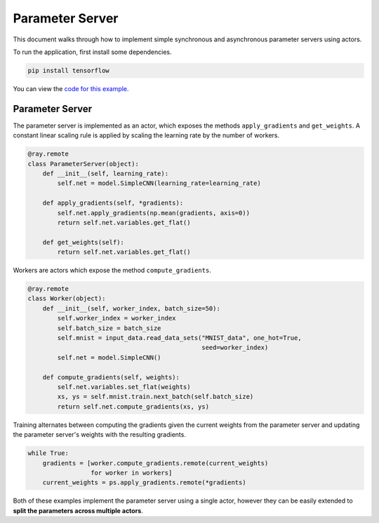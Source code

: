 Parameter Server
================

This document walks through how to implement simple synchronous and asynchronous
parameter servers using actors.

To run the application, first install some dependencies.

.. code-block:: bash

  pip install tensorflow

You can view the `code for this example`_.

.. _`code for this example`: https://github.com/ray-project/ray/tree/master/doc/examples/parameter_server

Parameter Server
----------------

The parameter server is implemented as an actor, which exposes the
methods ``apply_gradients`` and ``get_weights``. A constant linear scaling
rule is applied by scaling the learning rate by the number of workers.

.. code-block:: python

  @ray.remote
  class ParameterServer(object):
      def __init__(self, learning_rate):
          self.net = model.SimpleCNN(learning_rate=learning_rate)

      def apply_gradients(self, *gradients):
          self.net.apply_gradients(np.mean(gradients, axis=0))
          return self.net.variables.get_flat()

      def get_weights(self):
          return self.net.variables.get_flat()


Workers are actors which expose the method ``compute_gradients``.

.. code-block:: python

  @ray.remote
  class Worker(object):
      def __init__(self, worker_index, batch_size=50):
          self.worker_index = worker_index
          self.batch_size = batch_size
          self.mnist = input_data.read_data_sets("MNIST_data", one_hot=True,
                                                 seed=worker_index)
          self.net = model.SimpleCNN()

      def compute_gradients(self, weights):
          self.net.variables.set_flat(weights)
          xs, ys = self.mnist.train.next_batch(self.batch_size)
          return self.net.compute_gradients(xs, ys)

Training alternates between computing the gradients given the current weights
from the parameter server and updating the parameter server's weights with the
resulting gradients.

.. code-block:: python

  while True:
      gradients = [worker.compute_gradients.remote(current_weights)
                   for worker in workers]
      current_weights = ps.apply_gradients.remote(*gradients)

Both of these examples implement the parameter server using a single actor,
however they can be easily extended to **split the parameters across multiple
actors**.
